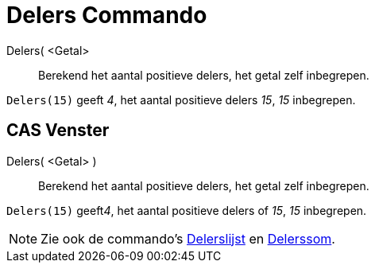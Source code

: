 = Delers Commando
:page-en: commands/Divisors_Command
ifdef::env-github[:imagesdir: /nl/modules/ROOT/assets/images]

Delers( <Getal>::
  Berekend het aantal positieve delers, het getal zelf inbegrepen.

[EXAMPLE]
====

`++Delers(15)++` geeft _4_, het aantal positieve delers _15_, _15_ inbegrepen.

====

== CAS Venster

Delers( <Getal> )::
  Berekend het aantal positieve delers, het getal zelf inbegrepen.

[EXAMPLE]
====

`++Delers(15)++` geeft__4__, het aantal positieve delers of _15_, _15_ inbegrepen.

====

[NOTE]
====

Zie ook de commando's xref:/commands/Delerslijst.adoc[Delerslijst] en xref:/commands/Delerssom.adoc[Delerssom].

====

